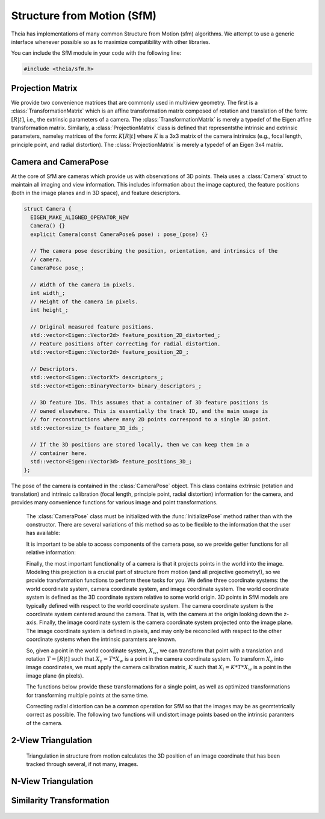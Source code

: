 .. highlight:: c++

.. default-domain:: cpp

.. _documentation-sfm:

===========================
Structure from Motion (SfM)
===========================

Theia has implementations of many common Structure from Motion (sfm) algorithms. We
attempt to use a generic interface whenever possible so as to maximize
compatibility with other libraries.

You can include the SfM module in your code with the following line:

.. code-block:: c++

  #include <theia/sfm.h>

Projection Matrix
=================

We provide two convenience matrices that are commonly used in multiview geometry. The first is a :class:`TransformationMatrix` which is an affine transformation matrix composed of rotation and translation of the form: :math:`\left[R | t\right]`, i.e., the extrinsic parameters of a camera. The :class:`TransformationMatrix` is merely a typedef of the Eigen affine transformation matrix. Similarly, a :class:`ProjectionMatrix` class is defined that representsthe intrinsic and extrinsic parameters, nameley matrices of the form: :math:`K\left[R | t \right]` where :math:`K` is a 3x3 matrix of the camera intrinsics (e.g., focal length, principle point, and radial distortion). The :class:`ProjectionMatrix` is merely a typedef of an Eigen 3x4 matrix.

Camera and CameraPose
=====================

At the core of SfM are cameras which provide us with observations of 3D points. Theia uses a :class:`Camera` struct to maintain all imaging and view information. This includes information about the image captured, the feature positions (both in the image planes and in 3D space), and feature descriptors.

.. code-block:: c++

  struct Camera {
    EIGEN_MAKE_ALIGNED_OPERATOR_NEW
    Camera() {}
    explicit Camera(const CameraPose& pose) : pose_(pose) {}

    // The camera pose describing the position, orientation, and intrinsics of the
    // camera.
    CameraPose pose_;

    // Width of the camera in pixels.
    int width_;
    // Height of the camera in pixels.
    int height_;

    // Original measured feature positions.
    std::vector<Eigen::Vector2d> feature_position_2D_distorted_;
    // Feature positions after correcting for radial distortion.
    std::vector<Eigen::Vector2d> feature_position_2D_;

    // Descriptors.
    std::vector<Eigen::VectorXf> descriptors_;
    std::vector<Eigen::BinaryVectorX> binary_descriptors_;

    // 3D feature IDs. This assumes that a container of 3D feature positions is
    // owned elsewhere. This is essentially the track ID, and the main usage is
    // for reconstructions where many 2D points correspond to a single 3D point.
    std::vector<size_t> feature_3D_ids_;

    // If the 3D positions are stored locally, then we can keep them in a
    // container here.
    std::vector<Eigen::Vector3d> feature_positions_3D_;
  };

The pose of the camera is contained in the :class:`CameraPose` object. This
class contains extrinsic (rotation and translation) and intrinsic calibration
(focal length, principle point, radial distortion) information for the camera,
and provides many convenience functions for various image and point
transformations.

  .. class:: CameraPose

    .. cpp:function:: CameraPose()

      The default constructor. Sets all values to identity values.

    The :class:`CameraPose` class must be initialized with the
    :func:`InitializePose` method rather than with the constructor. There are
    several variations of this method so as to be flexible to the information
    that the user has available:

    .. cpp:function:: void InitializePose(const Eigen::Matrix3d& rotation, const Eigen::Vector3d& translation, const Eigen::Matrix3d& calibration, const double k1, const double k2, const double k3, const double k4)

      Initialize the camera pose with the full extrinsic (rotation and
      translation) and intrinsic (calibration matrix and radial distortion)
      parameters. The extrinsic parameters should provide world-to-camera
      transformations.

    .. cpp:function:: void InitializePose(const Eigen::Matrix<double, 3, 4>& projection_matrix, const double k1, const double k2, const double k3, const double k4)

      Initialize the pose with a projection matrix given by P = K * [R | t],
      where K is the calibration matrix, R is the rotation matrix, and t is the
      translation. The projection matrix provided should be a world-to-image
      transformation (as opposed to world-to-camera).

    .. cpp:function:: void InitializePose(const Eigen::Matrix<double, 3, 4>& transformation_matrix, const Eigen::Matrix3d& calibration, const double k1, const double k2, const double k3, const double k4)

      Initialize the pose with a given transformation matrix that defines the
      world-to-camera transformation.

    .. cpp:function:: void InitializePose(const CameraPose& pose)

      Copy constructor.

    It is important to be able to access components of the camera pose, so we
    provide getter functions for all relative information:

    .. cpp:function:: Eigen::Matrix3d rotation_matrix() const

      Get the rotation componenet of the transformation matrix.

    .. cpp:function:: Eigen::Vector3d translation() const

      Get the translation componenet of the transformation matrix.

    .. cpp:function:: Eigen::Vector3d position() const

      Get the camera position in the world coordinate system defined as
      position = -R' * t.

    .. cpp:function:: Eigen::Matrix3d calibration_matrix() const

      Get the 3x3 camera calibration matrix defined by K = diag(f, f, 1).

    .. cpp:function:: double focal_length() const

      Get the focal length of the camera.

    .. cpp:function:: void radial_distortion(double* k1, double* k2, double* k3, double* k4) const

      Returns the radial distortion parameters.

    .. cpp:function:: Eigen::Matrix<double, 3, 4> projection_matrix() const

      Returns the full projection matrix that describes the camera pose.

    .. cpp:function:: Eigen::Matrix<double, 3, 4> transformation_matrix() const

      Returns the transformation matrix :math:`T = [R | t]` i.e., the extrinsic parameters.

    Finally, the most important functionality of a camera is that it projects
    points in the world into the image. Modeling this projection is a crucial
    part of structure from motion (and all projective geometry!), so we provide
    transformation functions to perform these tasks for you. We define three
    coordinate systems: the world coordinate system, camera coordinate system,
    and image coordinate system. The world coordinate system is defined as the
    3D coordinate system relative to some world origin. 3D points in SfM models
    are typically defined with respect to the world coordinate system. The
    camera coordinate system is the coordinate system centered around the
    camera. That is, with the camera at the origin looking down the
    z-axis. Finally, the image coordinate system is the camera coordinate system
    projected onto the image plane. The image coordinate system is defined in
    pixels, and may only be reconciled with respect to the other coordinate
    systems when the intrinsic paramters are known.

    So, given a point in the world coordinate system, :math:`X_w`, we can
    transform that point with a translation and rotation :math:`T=[R | t]` such
    that :math:`X_c = T * X_w` is a point in the camera coordinate system. To
    transform :math:`X_c` into image coordinates, we must apply the camera
    calibration matrix, :math:`K` such that :math:`X_i = K * T * X_w` is a point
    in the image plane (in pixels).

    The functions below provide these transformations for a single point, as
    well as optimized transformations for transforming multiple points at the
    same time.

    .. cpp:function:: void WorldToCamera(const Eigen::Vector3d& world_point, Eigen::Vector3d* camera_point) const

      Transforms a point from the world coordinate system to the camera
      coordinate system.

    .. cpp:function:: void WorldToCamera(const std::vector<Eigen::Vector3d>& world_point, std::vector<Eigen::Vector3d>* camera_point) const

      Transformation method for multiple points.

    .. cpp:function:: void CameraToWorld(const Eigen::Vector3d& camera_point, Eigen::Vector3d* world_point) const

      Transforms a point from the camera coordinate system to the world
      coordinate system.

    .. cpp:function:: void CameraToWorld(const std::vector<Eigen::Vector3d>& camera_point, std::vector<Eigen::Vector3d>* world_point) const

      Transformation method for multiple points.

    .. cpp:function:: void CameraToImage(const Eigen::Vector3d& camera_point, Eigen::Vector2d* image_point) const

      Projects the 3D points in camera coordinates into the image plane using the
      calibration matrix of the camera.

    .. cpp:function:: void CameraToImage(const std::vector<Eigen::Vector3d>& camera_point, std::vector<Eigen::Vector2d>* image_point) const

      Projection method for multiple points. NOTE: this method is void, and does
      not indicate whether points are in front of behind the camera.

    .. cpp:function:: bool WorldToImage(const Eigen::Vector3d& world_point, Eigen::Vector2d* image_point) const

      Projects the 3D points in world coordinates into the image plane using the
      projection matrix of the camera. Returns true if the point is in front of
      the camera and false otherwise.

    .. cpp:function:: void WorldToImage(const std::vector<Eigen::Vector3d>& world_point, std::vector<Eigen::Vector2d>* image_point) const

      Projection method for multiple points. NOTE: this method is void, and does
      not indicate whether points are in front of behind the camera.

    Correcting radial distortion can be a common operation for SfM so that the
    images may be as geomtetrically correct as possible. The following two
    functions will undistort image points based on the intrinsic paramters of
    the camera.

    .. cpp:function:: void UndistortImagePoint(const Eigen::Vector2d& distorted_point, Eigen::Vector2d* undistorted_point) const

      Undistorts the image point using the radial distortion parameters.

    .. cpp:function:: void UndistortImagePoint(const std::vector<Eigen::Vector2d>& distorted_point, std::vector<Eigen::Vector2d>* undistorted_point) const

      Undistort multiple points at the same time.

2-View Triangulation
====================

  Triangulation in structure from motion calculates the 3D position of an image
  coordinate that has been tracked through several, if not many, images.

  .. cpp:function:: bool Triangulate(const ProjectionMatrix& pose_left, const ProjectionMatrix& pose_right, const Eigen::Vector2d& point_left, const Eigen::Vector2d& point_right, Eigen::Vector3d* triangulated_point)

    2-view triangulation using the DLT method described in
    [HartleyZisserman]_. The poses are the (potentially calibrated) poses of the
    two cameras, and the points are the 2D image points of the matched features
    that will be used to triangulate the 3D point. If there was an error computing
    the triangulation (e.g., the point is found to be at infinity) then ``false``
    is returned. On successful triangulation, ``true`` is returned.

N-View Triangulation
====================

  .. cpp:function:: bool TriangulateNViewSVD(const std::vector<ProjectionMatrix>& poses, const std::vector<Eigen::Vector2d>& points, Eigen::Vector3d* triangulated_point)
  .. cpp:function:: bool TriangulateNView(const std::vector<ProjectionMatrix>& poses, const std::vector<Eigen::Vector2d>& points, Eigen::Vector3d* triangulated_point)

    We provide two N-view triangluation methods that minimizes an algebraic
    approximation of the geometric error. The first is the classic SVD method
    presented in [HartleyZisserman]_. The second is a custom algebraic
    minimization. Note that we can derive an algebraic constraint where we note
    that the unit ray of an image observation can be stretched by depth
    :math:`\alpha` to meet the world point :math:`X` for each of the :math:`n`
    observations:

    .. math:: \alpha_i \bar{x_i} = P_i X,

    for images :math:`i=1,\ldots,n`. This equation can be effectively rewritten as:

    .. math:: \alpha_i = \bar{x_i}^\top P_i X,

    which can be substituted into our original constraint such that:

    .. math:: \bar{x_i} \bar{x_i}^\top P_i X = P_i X
    .. math:: 0 = (P_i - \bar{x_i} \bar{x_i}^\top P_i) X

    We can then stack this constraint for each observation, leading to the linear
    least squares problem:

    .. math:: \begin{bmatrix} (P_1 - \bar{x_1} \bar{x_1}^\top P_1) \\ \vdots \\ (P_n - \bar{x_n} \bar{x_n}^\top P_n) \end{bmatrix} X = \textbf{0}

    This system of equations is of the form :math:`AX=0` which can be solved by
    extracting the right nullspace of :math:`A`. The right nullspace of :math:`A`
    can be extracted efficiently by noting that it is equivalent to the nullspace
    of :math:`A^\top A`, which is a 4x4 matrix.

Similarity Transformation
=========================

  .. cpp:function:: void AlignPointCloudsICP(const int num_points, const double left[], const double right[], double rotation[3 * 3], double translation[3])

    We implement ICP for point clouds. We use Besl-McKay registration to align
    point clouds. We use SVD decomposition to find the rotation, as this is much
    more likely to find the global minimum as compared to traditional ICP, which
    is only guaranteed to find a local minimum. Our goal is to find the
    transformation from the left to the right coordinate system. We assume that
    the left and right models have the same number of points, and that the
    points are aligned by correspondence (i.e. left[i] corresponds to right[i]).

  .. cpp:function:: void AlignPointCloudsUmeyama(const int num_points, const double left[], const double right[], double rotation[3 * 3], double translation[3], double* scale)

    This function estimates the 3D similiarty transformation using the least
    squares method of [Umeyama]_. The returned rotation, translation, and scale
    align the left points to the right such that :math:`Right = s * R * Left +
    t`.

  .. cpp:function:: void DlsSimilarityTransform(const std::vector<Eigen::Vector3d>& ray_origin, const std::vector<Eigen::Vector3d>& ray_direction, const std::vector<Eigen::Vector3d>& world_point, std::vector<Eigen::Quaterniond>* solution_rotation, std::vector<Eigen::Vector3d>* solution_translation, std::vector<double>* solution_scale)

    Computes the solution to the generalized pose and scale problem based on the
    paper "gDLS: A Scalable Solution to the Generalized Pose and Scale Problem"
    by Sweeney et. al. [SweeneyGDLS]_. Given image rays from one coordinate
    system that correspond to 3D points in another coordinate system, this
    function computes the rotation, translation, and scale that will align the
    rays with the 3D points. This is used for applications such as loop closure
    in SLAM and SfM. This method is extremely scalable and highly accurate
    because the cost function that is minimized is independent of the number of
    points. Theoretically, up to 27 solutions may be returned, but in practice
    only 4 real solutions arise and in almost all cases where n >= 6 there is
    only one solution which places the observed points in front of the
    camera. The rotation, translation, and scale are defined such that:
    :math:`sp_i + \alpha_i d_i = RX_i + t` where the observed image ray has an
    origin at :math:`p_i` in the unit direction :math:`d_i` corresponding to 3D
    point :math:`X_i`.

    ``ray_origin``: the origin (i.e., camera center) of the image ray used in
    the 2D-3D correspondence.

    ``ray_direction``: Normalized image rays corresponding to model points. Must
    contain at least 4 points.

    ``world_point``: 3D location of features. Must correspond to the image_ray
    of the same index. Must contain the same number of points as image_ray, and
    at least 4.

    ``solution_rotation``: the rotation quaternion of the candidate solutions

    ``solution_translation``: the translation of the candidate solutions

    ``solution_scale``: the scale of the candidate solutions

